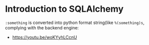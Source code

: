 * Introduction to SQLAlchemy
[[file:_img/screenshot_2017-05-12_14-35-30.png]]

[[file:_img/screenshot_2017-05-12_14-36-07.png]]

[[file:_img/screenshot_2017-05-12_14-37-26.png]]

[[file:_img/screenshot_2017-05-12_14-37-53.png]]

[[file:_img/screenshot_2017-05-12_14-38-50.png]]

[[file:_img/screenshot_2017-05-12_14-39-39.png]]

[[file:_img/screenshot_2017-05-12_14-50-43.png]]

[[file:_img/screenshot_2017-05-12_14-52-36.png]]

[[file:_img/screenshot_2017-05-12_14-53-41.png]]

[[file:_img/screenshot_2017-05-12_14-54-31.png]]

[[file:_img/screenshot_2017-05-12_14-55-04.png]]

[[file:_img/screenshot_2017-05-12_14-56-58.png]]

[[file:_img/screenshot_2017-05-12_14-57-32.png]]

[[file:_img/screenshot_2017-05-12_14-58-44.png]]

[[file:_img/screenshot_2017-05-12_15-00-03.png]]

[[file:_img/screenshot_2017-05-15_17-58-56.png]]

~:something~ is converted into python format string(like ~%(something)s~, complying with the backend engine:

[[file:_img/screenshot_2017-05-12_15-01-25.png]]

[[file:_img/screenshot_2017-05-12_15-05-48.png]]

[[file:_img/screenshot_2017-05-12_15-05-59.png]]

[[file:_img/screenshot_2017-05-12_15-06-16.png]]

[[file:_img/screenshot_2017-05-12_15-07-02.png]]

[[file:_img/screenshot_2017-05-12_15-07-35.png]]

[[file:_img/screenshot_2017-05-12_15-08-08.png]]

[[file:_img/screenshot_2017-05-12_15-08-33.png]]

[[file:_img/screenshot_2017-05-12_15-09-54.png]]

[[file:_img/screenshot_2017-05-12_15-11-21.png]]

:REFERENCES:
- https://youtu.be/woKYyhLCcnU
:END:
